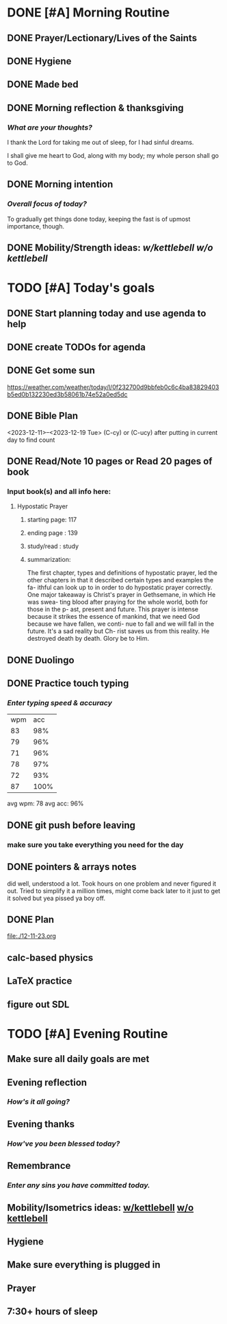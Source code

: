 * DONE [#A] Morning Routine 
:PROPERTIES:
DEADLINE: <2023-12-19 Tue>
:END:
** DONE Prayer/Lectionary/Lives of the Saints
** DONE Hygiene
** DONE Made bed
** DONE Morning reflection & thanksgiving
*** /What are your thoughts?/
I thank the Lord for taking me out of sleep, for I had sinful dreams.

I shall give me heart to God, along with my body; my whole person shall go to God.
** DONE Morning intention
*** /Overall focus of today?/
To gradually get things done today, keeping the fast is of upmost importance, though.
** DONE Mobility/Strength ideas: [[~/rh/org/extra/atg/kettlebell.org][w/kettlebell]] [[~/rh/org/extra/atg/mobility.org][w/o kettlebell]]
* TODO [#A] Today's goals
:PROPERTIES:
DEADLINE: <2023-12-19 Tue>
:END:
** DONE Start planning today and use agenda to help
** DONE create TODOs for agenda
** DONE Get some sun
https://weather.com/weather/today/l/0f232700d9bbfeb0c6c4ba83829403b5ed0b132230ed3b58061b74e52a0ed5dc
** DONE Bible Plan
<2023-12-11>--<2023-12-19 Tue>
(C-cy) or (C-ucy) after putting in current day to find count
** DONE Read/Note 10 pages or Read 20 pages of book
*** Input book(s) and all info here:
**** Hypostatic Prayer
***** starting page: 117
***** ending page  : 139
***** study/read   : study
***** summarization:
The first chapter, types and definitions of hypostatic prayer, led the
other chapters in that it described certain types and examples the fa-
ithful can look up to in order to do hypostatic prayer correctly. One
major takeaway is Christ's prayer in Gethsemane, in which He was swea-
ting blood after praying for the whole world, both for those in the p-
ast, present and future. This prayer is intense because it strikes the
essence of mankind, that we need God because we have fallen, we conti-
nue to fall and we will fall in the future. It's a sad reality but Ch-
rist saves us from this reality. He destroyed death by death. Glory be
to Him.
** DONE Duolingo
** DONE Practice touch typing
*** /Enter typing speed & accuracy/
| wpm |  acc |
|  83 |  98% |
|  79 |  96% |
|  71 |  96% |
|  78 |  97% |
|  72 |  93% |
|  87 | 100% |

avg wpm: 78
avg acc: 96%
** DONE git push before leaving 
*** make sure you take everything you need for the day
** DONE pointers & arrays notes
did well, understood a lot. Took hours on one problem and never figured it out.
Tried to simplify it a million times, might come back later to it just to get it
solved but yea pissed ya boy off.
** DONE Plan
file:./12-11-23.org
** calc-based physics
** LaTeX practice
** figure out SDL
* TODO [#A] Evening Routine
:PROPERTIES:
DEADLINE: <2023-12-19 Tue>
:END:
** Make sure all daily goals are met 
** Evening reflection
*** /How's it all going?/
** Evening thanks
*** /How've you been blessed today?/
** Remembrance 
*** /Enter any sins you have committed today./
** Mobility/Isometrics ideas: [[../extra/atg/kettlebell.org][w/kettlebell]] [[../extra/atg/mobility.org][w/o kettlebell]]
** Hygiene
** Make sure everything is plugged in
** Prayer
** 7:30+ hours of sleep

